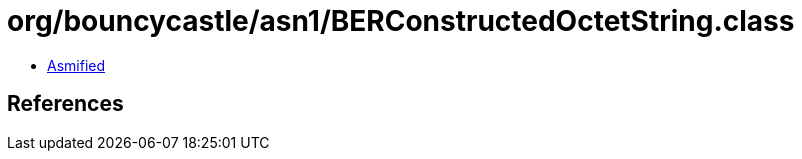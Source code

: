 = org/bouncycastle/asn1/BERConstructedOctetString.class

 - link:BERConstructedOctetString-asmified.java[Asmified]

== References

